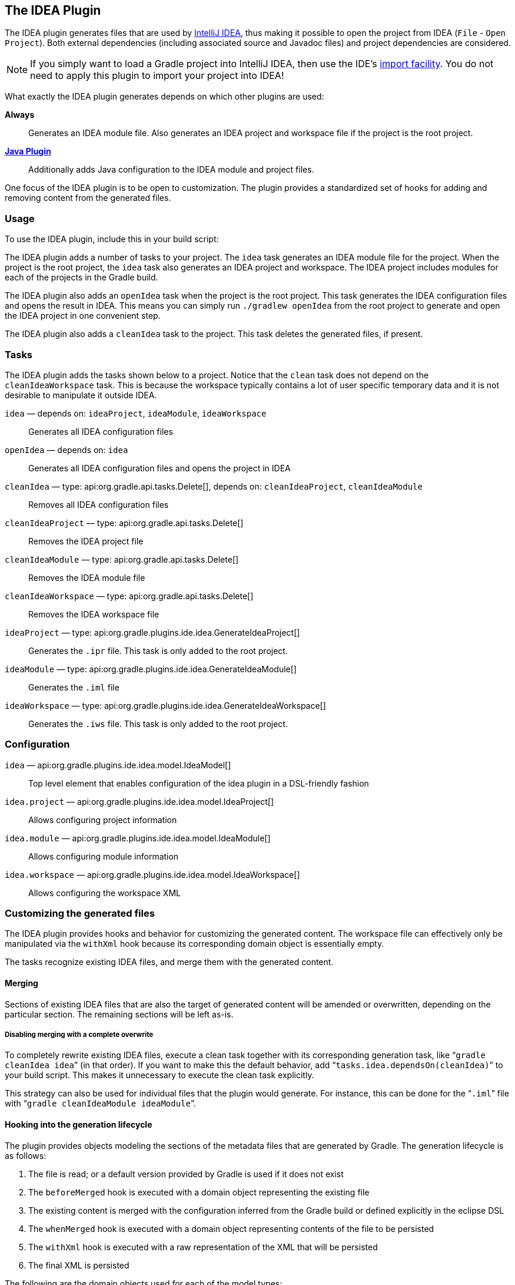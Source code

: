 // Copyright 2017 the original author or authors.
//
// Licensed under the Apache License, Version 2.0 (the "License");
// you may not use this file except in compliance with the License.
// You may obtain a copy of the License at
//
//      http://www.apache.org/licenses/LICENSE-2.0
//
// Unless required by applicable law or agreed to in writing, software
// distributed under the License is distributed on an "AS IS" BASIS,
// WITHOUT WARRANTIES OR CONDITIONS OF ANY KIND, either express or implied.
// See the License for the specific language governing permissions and
// limitations under the License.

[[idea_plugin]]
== The IDEA Plugin

The IDEA plugin generates files that are used by http://www.jetbrains.com/idea/[IntelliJ IDEA], thus making it possible to open the project from IDEA (`File` - `Open Project`). Both external dependencies (including associated source and Javadoc files) and project dependencies are considered.

[NOTE]
====
If you simply want to load a Gradle project into IntelliJ IDEA, then use the IDE's https://www.jetbrains.com/help/idea/gradle.html#gradle_import[import facility]. You do not need to apply this plugin to import your project into IDEA!
====

What exactly the IDEA plugin generates depends on which other plugins are used:

*Always*::
Generates an IDEA module file. Also generates an IDEA project and workspace file if the project is the root project.

*<<java_plugin,Java Plugin>>*::
Additionally adds Java configuration to the IDEA module and project files.

One focus of the IDEA plugin is to be open to customization. The plugin provides a standardized set of hooks for adding and removing content from the generated files.


[[sec:idea_usage]]
=== Usage

To use the IDEA plugin, include this in your build script:

++++
<sample id="useIdeaPlugin" dir="idea" title="Using the IDEA plugin">
    <sourcefile file="build.gradle" snippet="use-plugin"/>
</sample>
++++

The IDEA plugin adds a number of tasks to your project. The `idea` task generates an IDEA module file for the project. When the project is the root project, the `idea` task also generates an IDEA project and workspace. The IDEA project includes modules for each of the projects in the Gradle build.

The IDEA plugin also adds an `openIdea` task when the project is the root project. This task generates the IDEA configuration files and opens the result in IDEA. This means you can simply run `./gradlew openIdea` from the root project to generate and open the IDEA project in one convenient step.

The IDEA plugin also adds a `cleanIdea` task to the project. This task deletes the generated files, if present.

[[sec:idea_tasks]]
=== Tasks

The IDEA plugin adds the tasks shown below to a project. Notice that the `clean` task does not depend on the `cleanIdeaWorkspace` task. This is because the workspace typically contains a lot of user specific temporary data and it is not desirable to manipulate it outside IDEA.

[[ideatasks]]
`idea` — depends on: `ideaProject`, `ideaModule`, `ideaWorkspace`::
Generates all IDEA configuration files

`openIdea` — depends on: `idea`::
Generates all IDEA configuration files and opens the project in IDEA

`cleanIdea` — type: api:org.gradle.api.tasks.Delete[], depends on: `cleanIdeaProject`, `cleanIdeaModule`::
Removes all IDEA configuration files

`cleanIdeaProject` — type: api:org.gradle.api.tasks.Delete[]::
Removes the IDEA project file

`cleanIdeaModule` — type: api:org.gradle.api.tasks.Delete[]::
Removes the IDEA module file

`cleanIdeaWorkspace` — type: api:org.gradle.api.tasks.Delete[]::
Removes the IDEA workspace file

`ideaProject` — type: api:org.gradle.plugins.ide.idea.GenerateIdeaProject[]::
Generates the `.ipr` file. This task is only added to the root project.

`ideaModule` — type: api:org.gradle.plugins.ide.idea.GenerateIdeaModule[]::
Generates the `.iml` file

`ideaWorkspace` — type: api:org.gradle.plugins.ide.idea.GenerateIdeaWorkspace[]::
Generates the `.iws` file. This task is only added to the root project.


[[sec:idea_configuration]]
=== Configuration


[[idea-configuration]]

`idea` — api:org.gradle.plugins.ide.idea.model.IdeaModel[]::
Top level element that enables configuration of the idea plugin in a DSL-friendly fashion

`idea.project` — api:org.gradle.plugins.ide.idea.model.IdeaProject[]::
Allows configuring project information

`idea.module` — api:org.gradle.plugins.ide.idea.model.IdeaModule[]::
Allows configuring module information

`idea.workspace` — api:org.gradle.plugins.ide.idea.model.IdeaWorkspace[]::
Allows configuring the workspace XML


[[sec:idea_customizing_the_generated_files]]
=== Customizing the generated files

The IDEA plugin provides hooks and behavior for customizing the generated content. The workspace file can effectively only be manipulated via the `withXml` hook because its corresponding domain object is essentially empty.

The tasks recognize existing IDEA files, and merge them with the generated content.


[[sec:merging_with_idea_files]]
==== Merging

Sections of existing IDEA files that are also the target of generated content will be amended or overwritten, depending on the particular section. The remaining sections will be left as-is.


[[sec:complete_overwrite_of_idea_files]]
===== Disabling merging with a complete overwrite

To completely rewrite existing IDEA files, execute a clean task together with its corresponding generation task, like “`gradle cleanIdea idea`” (in that order). If you want to make this the default behavior, add “`tasks.idea.dependsOn(cleanIdea)`” to your build script. This makes it unnecessary to execute the clean task explicitly.

This strategy can also be used for individual files that the plugin would generate. For instance, this can be done for the “`.iml`” file with “`gradle cleanIdeaModule ideaModule`”.

[[sec:hooking_into_the_idea_generation_lifecycle]]
==== Hooking into the generation lifecycle

The plugin provides objects modeling the sections of the metadata files that are generated by Gradle. The generation lifecycle is as follows:

 1. The file is read; or a default version provided by Gradle is used if it does not exist
 2. The `beforeMerged` hook is executed with a domain object representing the existing file
 3. The existing content is merged with the configuration inferred from the Gradle build or defined explicitly in the eclipse DSL
 4. The `whenMerged` hook is executed with a domain object representing contents of the file to be persisted
 5. The `withXml` hook is executed with a raw representation of the XML that will be persisted
 6. The final XML is persisted

The following are the domain objects used for each of the model types:

[[idea-hooks]]
api:org.gradle.plugins.ide.idea.model.IdeaProject[]::
+
 * `beforeMerged { api:org.gradle.plugins.ide.idea.model.Project[] arg \-> ... }`
 * `whenMerged { api:org.gradle.plugins.ide.idea.model.Project[] arg \-> ... }`
 * `withXml { api:org.gradle.api.XmlProvider[] arg \-> ... }`

api:org.gradle.plugins.ide.idea.model.IdeaModule[]::
 * `beforeMerged { api:org.gradle.plugins.ide.idea.model.Module[] arg \-> ... }`
 * `whenMerged { api:org.gradle.plugins.ide.idea.model.Module[] arg \-> ... }`
 * `withXml { api:org.gradle.api.XmlProvider[] arg \-> ... }`

api:org.gradle.plugins.ide.idea.model.IdeaWorkspace[]::
 * `beforeMerged { api:org.gradle.plugins.ide.idea.model.Workspace[] arg \-> ... }`
 * `whenMerged { api:org.gradle.plugins.ide.idea.model.Workspace[] arg \-> ... }`
 * `withXml { api:org.gradle.api.XmlProvider[] arg \-> ... }`


[[sec:partial-rewrite]]
===== Partial rewrite of existing content

A <<sec:complete-rewrite,complete rewrite>> causes all existing content to be discarded, thereby losing any changes made directly in the IDE. The `beforeMerged` hook makes it possible to overwrite just certain parts of the existing content. The following example removes all existing dependencies from the `Module` domain object:

++++
<sample id="partialRewrites" dir="idea" title="Partial Rewrite for Module">
    <sourcefile file="build.gradle" snippet="module-before-merged"/>
</sample>
++++

The resulting module file will only contain Gradle-generated dependency entries, but not any other dependency entries that may have been present in the original file. (In the case of dependency entries, this is also the default behavior.) Other sections of the module file will be either left as-is or merged. The same could be done for the module paths in the project file:

++++
<sample id="partialRewritesProject" dir="idea" title="Partial Rewrite for Project">
    <sourcefile file="build.gradle" snippet="project-before-merged"/>
</sample>
++++


[[sec:idea_modify_domain_objects]]
===== Modifying the fully populated domain objects

The `whenMerged` hook allows you to manipulate the fully populated domain objects. Often this is the preferred way to customize IDEA files. Here is how you would export all the dependencies of an IDEA module:

++++
<sample id="exportDependencies" dir="idea" title="Export Dependencies">
    <sourcefile file="build.gradle" snippet="module-when-merged"/>
</sample>
++++


[[sec:idea_modify_xml]]
===== Modifying the XML representation

The `withXml` hook allows you to manipulate the in-memory XML representation just before the file gets written to disk. Although Groovy's XML support makes up for a lot, this approach is less convenient than manipulating the domain objects. In return, you get total control over the generated file, including sections not modeled by the domain objects.

++++
<sample id="projectWithXml" dir="idea" title="Customizing the XML">
    <sourcefile file="build.gradle" snippet="project-with-xml"/>
    <test args="idea"/>
</sample>
++++


[[sec:further_things_to_consider]]
=== Further things to consider

The paths of dependencies in the generated IDEA files are absolute. If you manually define a path variable pointing to the Gradle dependency cache, IDEA will automatically replace the absolute dependency paths with this path variable. you can configure this path variable via the “`idea.pathVariables`” property, so that it can do a proper merge without creating duplicates.
